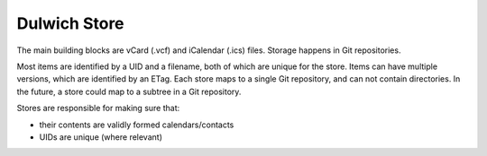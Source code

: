 Dulwich Store
=============

The main building blocks are vCard (.vcf) and iCalendar (.ics) files. Storage
happens in Git repositories.

Most items are identified by a UID and a filename, both of which are unique for
the store. Items can have multiple versions, which are identified by an ETag.
Each store maps to a single Git repository, and can not contain directories. In
the future, a store could map to a subtree in a Git repository.

Stores are responsible for making sure that:

- their contents are validly formed calendars/contacts
- UIDs are unique (where relevant)
